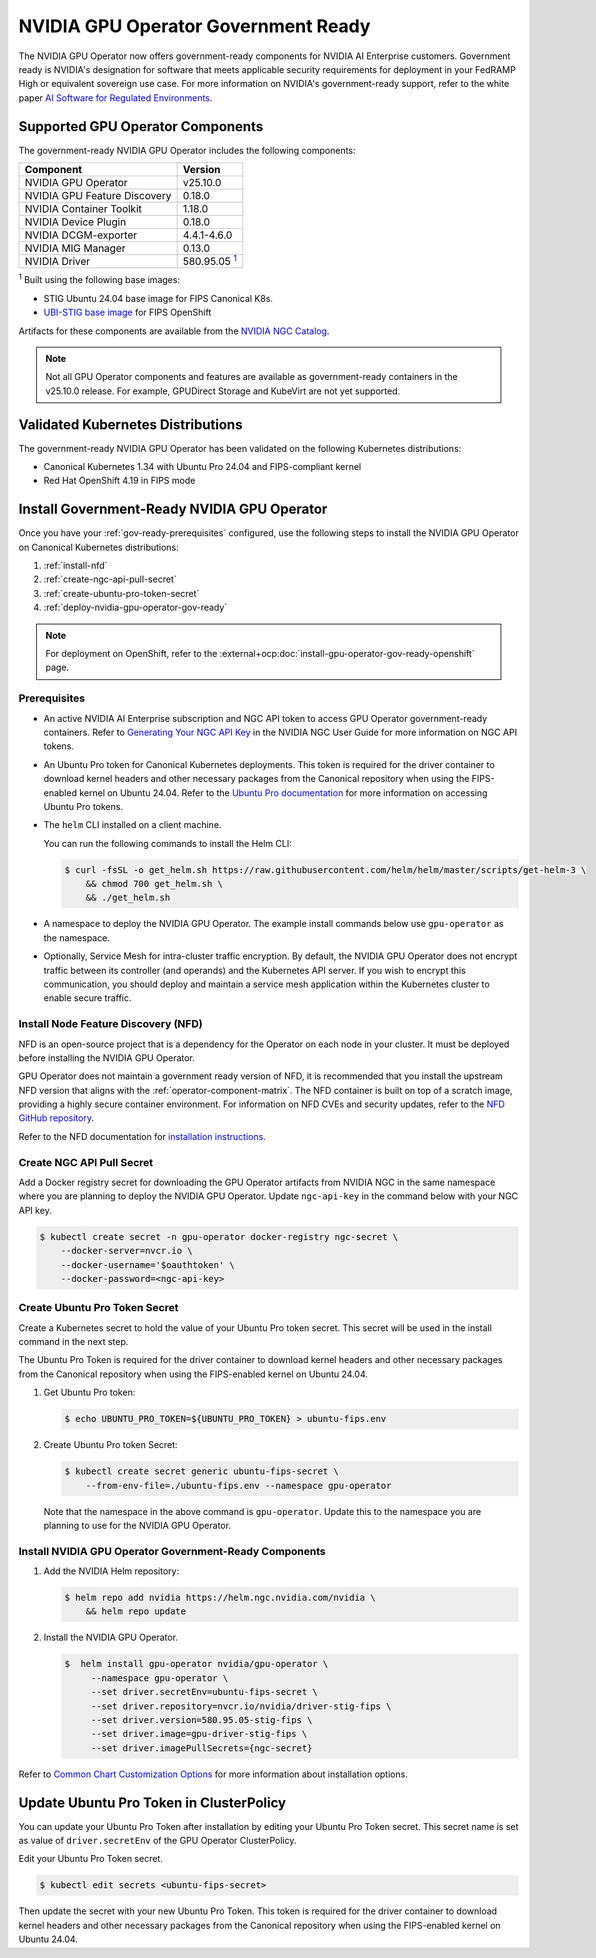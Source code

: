 .. license-header
  SPDX-FileCopyrightText: Copyright (c) 2023 NVIDIA CORPORATION & AFFILIATES. All rights reserved.
  SPDX-License-Identifier: Apache-2.0

  Licensed under the Apache License, Version 2.0 (the "License");
  you may not use this file except in compliance with the License.
  You may obtain a copy of the License at

  http://www.apache.org/licenses/LICENSE-2.0

  Unless required by applicable law or agreed to in writing, software
  distributed under the License is distributed on an "AS IS" BASIS,
  WITHOUT WARRANTIES OR CONDITIONS OF ANY KIND, either express or implied.
  See the License for the specific language governing permissions and
  limitations under the License.

.. headings # #, * *, =, -, ^, "


.. _install-gpu-operator-gov-ready:

####################################
NVIDIA GPU Operator Government Ready
####################################

The NVIDIA GPU Operator now offers government-ready components for NVIDIA AI Enterprise customers.
Government ready is NVIDIA's designation for software that meets applicable security requirements for deployment in your FedRAMP High or equivalent sovereign use case. 
For more information on NVIDIA's government-ready support, refer to the white paper `AI Software for Regulated Environments <https://docs.nvidia.com/ai-enterprise/planning-resource/ai-software-regulated-environments-white-paper/latest/index.html>`_.


Supported GPU Operator Components
==================================
The government-ready NVIDIA GPU Operator includes the following components:

.. _fn1: #base-image
.. |fn1| replace:: :sup:`1`

.. list-table::
   :header-rows: 1

   * - Component
     - Version
   * - NVIDIA GPU Operator
     - v25.10.0
   * - NVIDIA GPU Feature Discovery
     - 0.18.0
   * - NVIDIA Container Toolkit
     - 1.18.0
   * - NVIDIA Device Plugin
     - 0.18.0
   * - NVIDIA DCGM-exporter
     - 4.4.1-4.6.0
   * - NVIDIA MIG Manager
     - 0.13.0
   * - NVIDIA Driver
     - 580.95.05 |fn1|_

:sup:`1`
Built using the following base images:

- STIG Ubuntu 24.04 base image for FIPS Canonical K8s.
- `UBI-STIG base image <https://catalog.redhat.com/en/software/containers/ubi9/ubi-stig/68e7aca8a3801e04bcb7873b#overview>`_ for FIPS OpenShift

Artifacts for these components are available from the `NVIDIA NGC Catalog <https://registry.ngc.nvidia.com/orgs/nvstaging/teams/cloud-native/containers/gpu-driver-stig-fips>`_.

.. note::

    Not all GPU Operator components and features are available as government-ready containers in the v25.10.0 release.
    For example, GPUDirect Storage and KubeVirt are not yet supported.


Validated Kubernetes Distributions
===================================

The government-ready NVIDIA GPU Operator has been validated on the following Kubernetes distributions:

- Canonical Kubernetes 1.34 with Ubuntu Pro 24.04 and FIPS-compliant kernel
- Red Hat OpenShift 4.19 in FIPS mode

Install Government-Ready NVIDIA GPU Operator
=============================================

Once you have your :ref:`gov-ready-prerequisites` configured, use the following steps to install the NVIDIA GPU Operator on Canonical Kubernetes distributions:

#. :ref:`install-nfd`
#. :ref:`create-ngc-api-pull-secret`
#. :ref:`create-ubuntu-pro-token-secret`
#. :ref:`deploy-nvidia-gpu-operator-gov-ready`

.. note::

    For deployment on OpenShift, refer to the :external+ocp:doc:`install-gpu-operator-gov-ready-openshift` page.

.. _gov-ready-prerequisites:

Prerequisites
-------------

- An active NVIDIA AI Enterprise subscription and NGC API token to access GPU Operator government-ready containers.
  Refer to `Generating Your NGC API Key <https://docs.nvidia.com/ngc/gpu-cloud/ngc-user-guide/index.html#generating-api-key>`_ in the NVIDIA NGC User Guide for more information on NGC API tokens.

- An Ubuntu Pro token for Canonical Kubernetes deployments.
  This token is required for the driver container to download kernel headers and other necessary packages from the Canonical repository when using the FIPS-enabled kernel on Ubuntu 24.04.
  Refer to the `Ubuntu Pro documentation <https://documentation.ubuntu.com/pro-client/en/v30/howtoguides/get_token_and_attach/>`_ for more information on accessing Ubuntu Pro tokens.

- The ``helm`` CLI installed on a client machine.

  You can run the following commands to install the Helm CLI:

  .. code-block:: console

     $ curl -fsSL -o get_helm.sh https://raw.githubusercontent.com/helm/helm/master/scripts/get-helm-3 \
         && chmod 700 get_helm.sh \
         && ./get_helm.sh

- A namespace to deploy the NVIDIA GPU Operator.
  The example install commands below use ``gpu-operator`` as the namespace.

- Optionally, Service Mesh for intra-cluster traffic encryption.
  By default, the NVIDIA GPU Operator does not encrypt traffic between its controller (and operands) and the Kubernetes API server.
  If you wish to encrypt this communication, you should deploy and maintain a service mesh application within the Kubernetes cluster to enable secure traffic.

.. _install-nfd:

Install Node Feature Discovery (NFD)
-------------------------------------

NFD is an open-source project that is a dependency for the Operator on each node in your cluster.
It must be deployed before installing the NVIDIA GPU Operator.

GPU Operator does not maintain a government ready version of NFD, it is recommended that you install the upstream NFD version that aligns with the :ref:`operator-component-matrix`.
The NFD container is built on top of a scratch image, providing a highly secure container environment.
For information on NFD CVEs and security updates, refer to the `NFD GitHub repository <https://github.com/kubernetes-sigs/node-feature-discovery/security>`_.

Refer to the NFD documentation for `installation instructions <https://kubernetes-sigs.github.io/node-feature-discovery/stable/get-started/index.html>`_.


.. _create-ngc-api-pull-secret:

Create NGC API Pull Secret
---------------------------

Add a Docker registry secret for downloading the GPU Operator artifacts from NVIDIA NGC in the same namespace where you are planning to deploy the NVIDIA GPU Operator.
Update ``ngc-api-key`` in the command below with your NGC API key.

.. code-block:: console

   $ kubectl create secret -n gpu-operator docker-registry ngc-secret \
       --docker-server=nvcr.io \
       --docker-username='$oauthtoken' \
       --docker-password=<ngc-api-key>

.. _create-ubuntu-pro-token-secret:

Create Ubuntu Pro Token Secret
-------------------------------

Create a Kubernetes secret to hold the value of your Ubuntu Pro token secret. 
This secret will be used in the install command in the next step.

The Ubuntu Pro Token is required for the driver container to download kernel headers and other necessary packages from the Canonical repository when using the FIPS-enabled kernel on Ubuntu 24.04.

1. Get Ubuntu Pro token:

   .. code-block:: console

      $ echo UBUNTU_PRO_TOKEN=${UBUNTU_PRO_TOKEN} > ubuntu-fips.env

2. Create Ubuntu Pro token Secret:

   .. code-block:: console

      $ kubectl create secret generic ubuntu-fips-secret \
          --from-env-file=./ubuntu-fips.env --namespace gpu-operator

   Note that the namespace in the above command is ``gpu-operator``. 
   Update this to the namespace you are planning to use for the NVIDIA GPU Operator.

.. _deploy-nvidia-gpu-operator-gov-ready:

Install NVIDIA GPU Operator Government-Ready Components
--------------------------------------------------------

1. Add the NVIDIA Helm repository:

   .. code-block:: console

      $ helm repo add nvidia https://helm.ngc.nvidia.com/nvidia \
          && helm repo update

2. Install the NVIDIA GPU Operator.

   .. code-block:: console

      $  helm install gpu-operator nvidia/gpu-operator \
           --namespace gpu-operator \
           --set driver.secretEnv=ubuntu-fips-secret \
           --set driver.repository=nvcr.io/nvidia/driver-stig-fips \
           --set driver.version=580.95.05-stig-fips \
           --set driver.image=gpu-driver-stig-fips \
           --set driver.imagePullSecrets={ngc-secret}

Refer to `Common Chart Customization Options <https://docs.nvidia.com/datacenter/cloud-native/gpu-operator/latest/getting-started.html#common-chart-customization-options>`_ for more information about installation options.

.. _update-ubuntu-pro-token-in-clusterpolicy:

Update Ubuntu Pro Token in ClusterPolicy
=========================================

You can update your Ubuntu Pro Token after installation by editing your Ubuntu Pro Token secret.
This secret name is set as value of ``driver.secretEnv`` of the GPU Operator ClusterPolicy.

Edit your Ubuntu Pro Token secret.

.. code-block:: console

   $ kubectl edit secrets <ubuntu-fips-secret>

Then update the secret with your new Ubuntu Pro Token.
This token is required for the driver container to download kernel headers and other necessary packages from the Canonical repository when using the FIPS-enabled kernel on Ubuntu 24.04.

